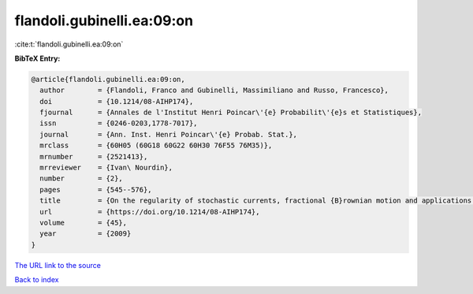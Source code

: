 flandoli.gubinelli.ea:09:on
===========================

:cite:t:`flandoli.gubinelli.ea:09:on`

**BibTeX Entry:**

.. code-block:: bibtex

   @article{flandoli.gubinelli.ea:09:on,
     author        = {Flandoli, Franco and Gubinelli, Massimiliano and Russo, Francesco},
     doi           = {10.1214/08-AIHP174},
     fjournal      = {Annales de l'Institut Henri Poincar\'{e} Probabilit\'{e}s et Statistiques},
     issn          = {0246-0203,1778-7017},
     journal       = {Ann. Inst. Henri Poincar\'{e} Probab. Stat.},
     mrclass       = {60H05 (60G18 60G22 60H30 76F55 76M35)},
     mrnumber      = {2521413},
     mrreviewer    = {Ivan\ Nourdin},
     number        = {2},
     pages         = {545--576},
     title         = {On the regularity of stochastic currents, fractional {B}rownian motion and applications to a turbulence model},
     url           = {https://doi.org/10.1214/08-AIHP174},
     volume        = {45},
     year          = {2009}
   }

`The URL link to the source <https://doi.org/10.1214/08-AIHP174>`__


`Back to index <../By-Cite-Keys.html>`__

